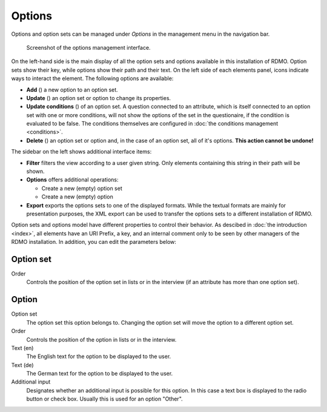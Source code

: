 Options
-------

Options and option sets can be managed under *Options* in the management menu in the navigation bar.

.. figure:: ../_static/img/screens/options.png
   :target: ../_static/img/screens/options.png

   Screenshot of the options management interface.

On the left-hand side is the main display of all the option sets and options available in this installation of RDMO. Option sets show their key, while options show their path and their text. On the left side of each elements panel, icons indicate ways to interact the element. The following options are available:

* **Add** (|add|) a new option to an option set.
* **Update** (|update|) an option set or option to change its properties.
* **Update conditions** (|conditions|) of an option set. A question connected to an attribute, which is itself connected to an option set with one or more conditions, will not show the options of the set in the questionaire, if the condition is evaluated to be false. The conditions themselves are configured in :doc:`the conditions management <conditions>`.
* **Delete** (|delete|) an option set or option and, in the case of an option set, all of it's options. **This action cannot be undone!**

.. |add| image:: ../_static/img/icons/add.png
.. |update| image:: ../_static/img/icons/update.png
.. |conditions| image:: ../_static/img/icons/conditions.png
.. |delete| image:: ../_static/img/icons/delete.png

The sidebar on the left shows additional interface items:

* **Filter** filters the view according to a user given string. Only elements containing this string in their path will be shown.
* **Options** offers additional operations:

  * Create a new (empty) option set
  * Create a new (empty) option

* **Export** exports the options sets to one of the displayed formats. While the textual formats are mainly for presentation purposes, the XML export can be used to transfer the options sets to a different installation of RDMO.

Option sets and options model have different properties to control their behavior. As descibed in :doc:`the introduction <index>`, all elements have an URI Prefix, a key, and an internal comment only to be seen by other managers of the RDMO installation. In addition, you can edit the parameters below:

Option set
""""""""""

Order
  Controls the position of the option set in lists or in the interview (if an attribute has more than one option set).

Option
""""""

Option set
  The option set this option belongs to. Changing the option set will move the option to a different option set.

Order
  Controls the position of the option in lists or in the interview.

Text (en)
  The English text for the option to be displayed to the user.

Text (de)
  The German text for the option to be displayed to the user.

Additional input
  Designates whether an additional input is possible for this option. In this case a text box is displayed to the radio button or check box. Usually this is used for an option "Other".
